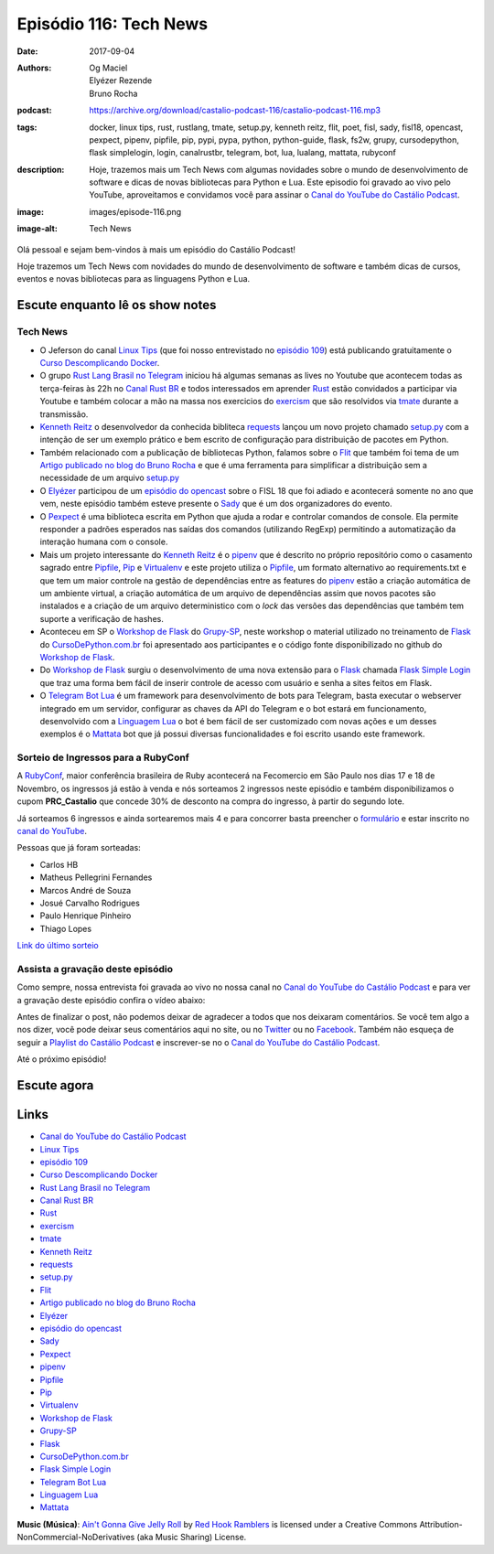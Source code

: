 Episódio 116: Tech News
#######################
:date: 2017-09-04
:authors: Og Maciel, Elyézer Rezende, Bruno Rocha
:podcast: https://archive.org/download/castalio-podcast-116/castalio-podcast-116.mp3
:tags: docker, linux tips, rust, rustlang, tmate, setup.py, kenneth reitz,
       flit, poet, fisl, sady, fisl18, opencast, pexpect, pipenv, pipfile,
       pip, pypi, pypa, python, python-guide, flask, fs2w, grupy, cursodepython,
       flask simplelogin, login, canalrustbr, telegram, bot, lua, lualang,
       mattata, rubyconf
:description: Hoje, trazemos mais um Tech News com algumas novidades sobre
              o mundo de desenvolvimento de software e dicas de novas bibliotecas
              para Python e Lua. Este episodio foi gravado ao vivo pelo YouTube,
              aproveitamos e convidamos você para assinar o `Canal do YouTube
              do Castálio Podcast`_.
:image: images/episode-116.png
:image-alt: Tech News

Olá pessoal e sejam bem-vindos à mais um episódio do Castálio Podcast!

Hoje trazemos um Tech News com novidades do mundo de desenvolvimento de software
e também dicas de cursos, eventos e novas bibliotecas para as linguagens
Python e Lua.

.. more

.. raw:: html

    <div class="clearfix"></div>


Escute enquanto lê os show notes
--------------------------------

.. podcast:: castalio-podcast-116

.. raw:: html

    <br />

Tech News
=========

* O Jeferson do canal `Linux Tips`_ (que foi nosso entrevistado no `episódio 109`_)
  está publicando gratuitamente o `Curso Descomplicando Docker`_.

* O grupo `Rust Lang Brasil no Telegram`_ iniciou há algumas semanas as lives no Youtube
  que acontecem todas as terça-feiras às 22h no `Canal Rust BR`_ e todos
  interessados em aprender `Rust`_ estão convidados a participar via Youtube
  e também colocar a mão na massa nos exercicios do `exercism`_ que são
  resolvidos via `tmate`_ durante a transmissão.

* `Kenneth Reitz`_ o desenvolvedor da conhecida bibliteca `requests`_ lançou um
  novo projeto chamado `setup.py`_ com a intenção de ser um exemplo prático e
  bem escrito de configuração para distribuição de pacotes em Python.

* Também relacionado com a publicação de bibliotecas Python, falamos sobre o
  `Flit`_ que também foi tema de um `Artigo publicado no blog do Bruno Rocha`_
  e que é uma ferramenta para simplificar a distribuição sem a necessidade de
  um arquivo `setup.py`_

* O `Elyézer`_ participou de um `episódio do opencast`_ sobre o FISL 18 que
  foi adiado e acontecerá somente no ano que vem, neste episódio também esteve
  presente o `Sady`_ que é um dos organizadores do evento.

* O `Pexpect`_ é uma biblioteca escrita em Python que ajuda a rodar e controlar
  comandos de console. Ela permite responder a padrões esperados nas saídas dos
  comandos (utilizando RegExp) permitindo a automatização da interação humana com
  o console.

* Mais um projeto interessante do `Kenneth Reitz`_ é o `pipenv`_ que é descrito
  no próprio repositório como o casamento sagrado entre `Pipfile`_, `Pip`_ e
  `Virtualenv`_ e este projeto utiliza o `Pipfile`_, um formato alternativo
  ao requirements.txt e que tem um maior controle na gestão de dependências
  entre as features do `pipenv`_ estão a criação automática de um ambiente
  virtual, a criação automática de um arquivo de dependências assim que novos
  pacotes são instalados e a criação de um arquivo deterministico com o `lock`
  das versões das dependências que também tem suporte a verificação de hashes.

* Aconteceu em SP o `Workshop de Flask`_ do `Grupy-SP`_, neste workshop o material
  utilizado no treinamento de `Flask`_ do `CursoDePython.com.br`_ foi apresentado
  aos participantes e o código fonte disponibilizado no github do `Workshop de Flask`_.

* Do `Workshop de Flask`_ surgiu o desenvolvimento de uma nova extensão para
  o `Flask`_ chamada `Flask Simple Login`_ que traz uma forma bem fácil de inserir
  controle de acesso com usuário e senha a sites feitos em Flask.

* O `Telegram Bot Lua`_ é um framework para desenvolvimento de bots para Telegram,
  basta executar o webserver integrado em um servidor, configurar as chaves da API
  do Telegram e o bot estará em funcionamento, desenvolvido com a `Linguagem Lua`_
  o bot é bem fácil de ser customizado com novas ações e um desses exemplos é o
  `Mattata`_ bot que já possui diversas funcionalidades e foi escrito usando este
  framework.


Sorteio de Ingressos para a RubyConf
====================================

A `RubyConf <http://eventos.locaweb.com.br/proximos-eventos/rubyconf-2017/>`_,
maior conferência brasileira de Ruby acontecerá na Fecomercio
em São Paulo nos dias 17 e 18 de Novembro, os ingressos já estão à venda e
nós sorteamos 2 ingressos neste episódio e também disponibilizamos o cupom
**PRC_Castalio** que concede 30% de desconto na compra do ingresso, à partir
do segundo lote.

Já sorteamos 6 ingressos e ainda sortearemos mais 4 e para concorrer basta
preencher o `formulário <http://bit.ly/CastalioRubyConf>`_ e estar inscrito no
`canal do YouTube <http://www.youtube.com/c/CastalioPodcast>`_.

Pessoas que já foram sorteadas:

* Carlos HB
* Matheus Pellegrini Fernandes
* Marcos André de Souza
* Josué Carvalho Rodrigues
* Paulo Henrique Pinheiro
* Thiago Lopes

`Link do último sorteio <https://sorteador.com.br/sorteador/resultado/916689>`_


Assista a gravação deste episódio
=================================

Como sempre, nossa entrevista foi gravada ao vivo no nossa canal no
`Canal do YouTube do Castálio Podcast`_ e para ver a gravação deste episódio confira o vídeo abaixo:


.. youtube:: zlkbqSP-X_A


Antes de finalizar o post, não podemos deixar de agradecer a todos que nos
deixaram comentários. Se você tem algo a nos dizer, você pode deixar seus
comentários aqui no site, ou no `Twitter <https://twitter.com/castaliopod>`_ ou
no `Facebook <https://www.facebook.com/castaliopod>`_. Também não esqueça de
seguir a `Playlist do Castálio Podcast
<https://open.spotify.com/user/elyezermr/playlist/0PDXXZRXbJNTPVSnopiMXg>`_ e
inscrever-se no o `Canal do YouTube do Castálio Podcast`_.

Até o próximo episódio!

Escute agora
------------

.. podcast:: castalio-podcast-116


Links
-----

* `Canal do YouTube do Castálio Podcast`_
* `Linux Tips`_
* `episódio 109`_
* `Curso Descomplicando Docker`_
* `Rust Lang Brasil no Telegram`_
* `Canal Rust BR`_
* `Rust`_
* `exercism`_
* `tmate`_
* `Kenneth Reitz`_
* `requests`_
* `setup.py`_
* `Flit`_
* `Artigo publicado no blog do Bruno Rocha`_
* `Elyézer`_
* `episódio do opencast`_
* `Sady`_
* `Pexpect`_
* `pipenv`_
* `Pipfile`_
* `Pip`_
* `Virtualenv`_
* `Workshop de Flask`_
* `Grupy-SP`_
* `Flask`_
* `CursoDePython.com.br`_
* `Flask Simple Login`_
* `Telegram Bot Lua`_
* `Linguagem Lua`_
* `Mattata`_


.. class:: panel-body bg-info

    **Music (Música)**: `Ain't Gonna Give Jelly Roll`_ by `Red Hook Ramblers`_ is licensed under a Creative Commons Attribution-NonCommercial-NoDerivatives (aka Music Sharing) License.

.. Mentioned
.. _Canal do YouTube do Castálio Podcast: http://youtube.com/c/CastalioPodcast
.. _Linux Tips: http://youtube.com/linuxtipscanal
.. _episódio 109: http://castalio.info/episodio-109-jeferson-noronha-canal-linuxtips.html
.. _Curso Descomplicando Docker: https://www.youtube.com/watch?v=0xxHiOSJVe8&list=PLf-O3X2-mxDkiUH0r_BadgtELJ_qyrFJ_
.. _Rust Lang Brasil no Telegram: https://t.me/rustlangbr
.. _Canal Rust BR: http://bit.ly/canalrustbr
.. _Rust: https://www.rust-lang.org/
.. _exercism: http://exercism.io
.. _tmate: http://tmate.io
.. _Kenneth Reitz: https://www.kennethreitz.org/
.. _requests: https://github.com/requests/requests
.. _setup.py: https://github.com/kennethreitz/setup.py
.. _Flit: https://github.com/takluyver/flit
.. _Artigo publicado no blog do Bruno Rocha: http://brunorocha.org/python/publish-your-python-packages-easily-using-flit.html
.. _Elyézer: http://twitter.com/elyezer
.. _episódio do opencast: http://tecnologiaaberta.com.br/2017/08/opencast-80-fisl-18/
.. _Sady: http://softwarelivre.org/profile/sady
.. _Pexpect: http://pexpect.readthedocs.io/en/stable/
.. _pipenv: http://docs.pipenv.org/en/latest/index.html
.. _Pipfile: https://github.com/pypa/pipfile
.. _Pip: https://github.com/pypa/pip
.. _Virtualenv: https://github.com/pypa/virtualenv
.. _Workshop de Flask: https://github.com/cursodepythonoficial/flask_workshop
.. _Grupy-SP: https://www.meetup.com/Grupy-SP/
.. _Flask: http://FLASK.wtf
.. _CursoDePython.com.br: http://Youtube.com/CursoDePython
.. _Flask Simple Login: https://github.com/rochacbruno/flask_simplelogin
.. _Telegram Bot Lua: https://github.com/wrxck/telegram-bot-lua
.. _Linguagem Lua: http://castalio.info/tag/lua.html
.. _Mattata: https://github.com/wrxck/mattata

.. Footer
.. _Ain't Gonna Give Jelly Roll: http://freemusicarchive.org/music/Red_Hook_Ramblers/Live__WFMU_on_Antique_Phonograph_Music_Program_with_MAC_Feb_8_2011/Red_Hook_Ramblers_-_12_-_Aint_Gonna_Give_Jelly_Roll
.. _Red Hook Ramblers: http://www.redhookramblers.com/
